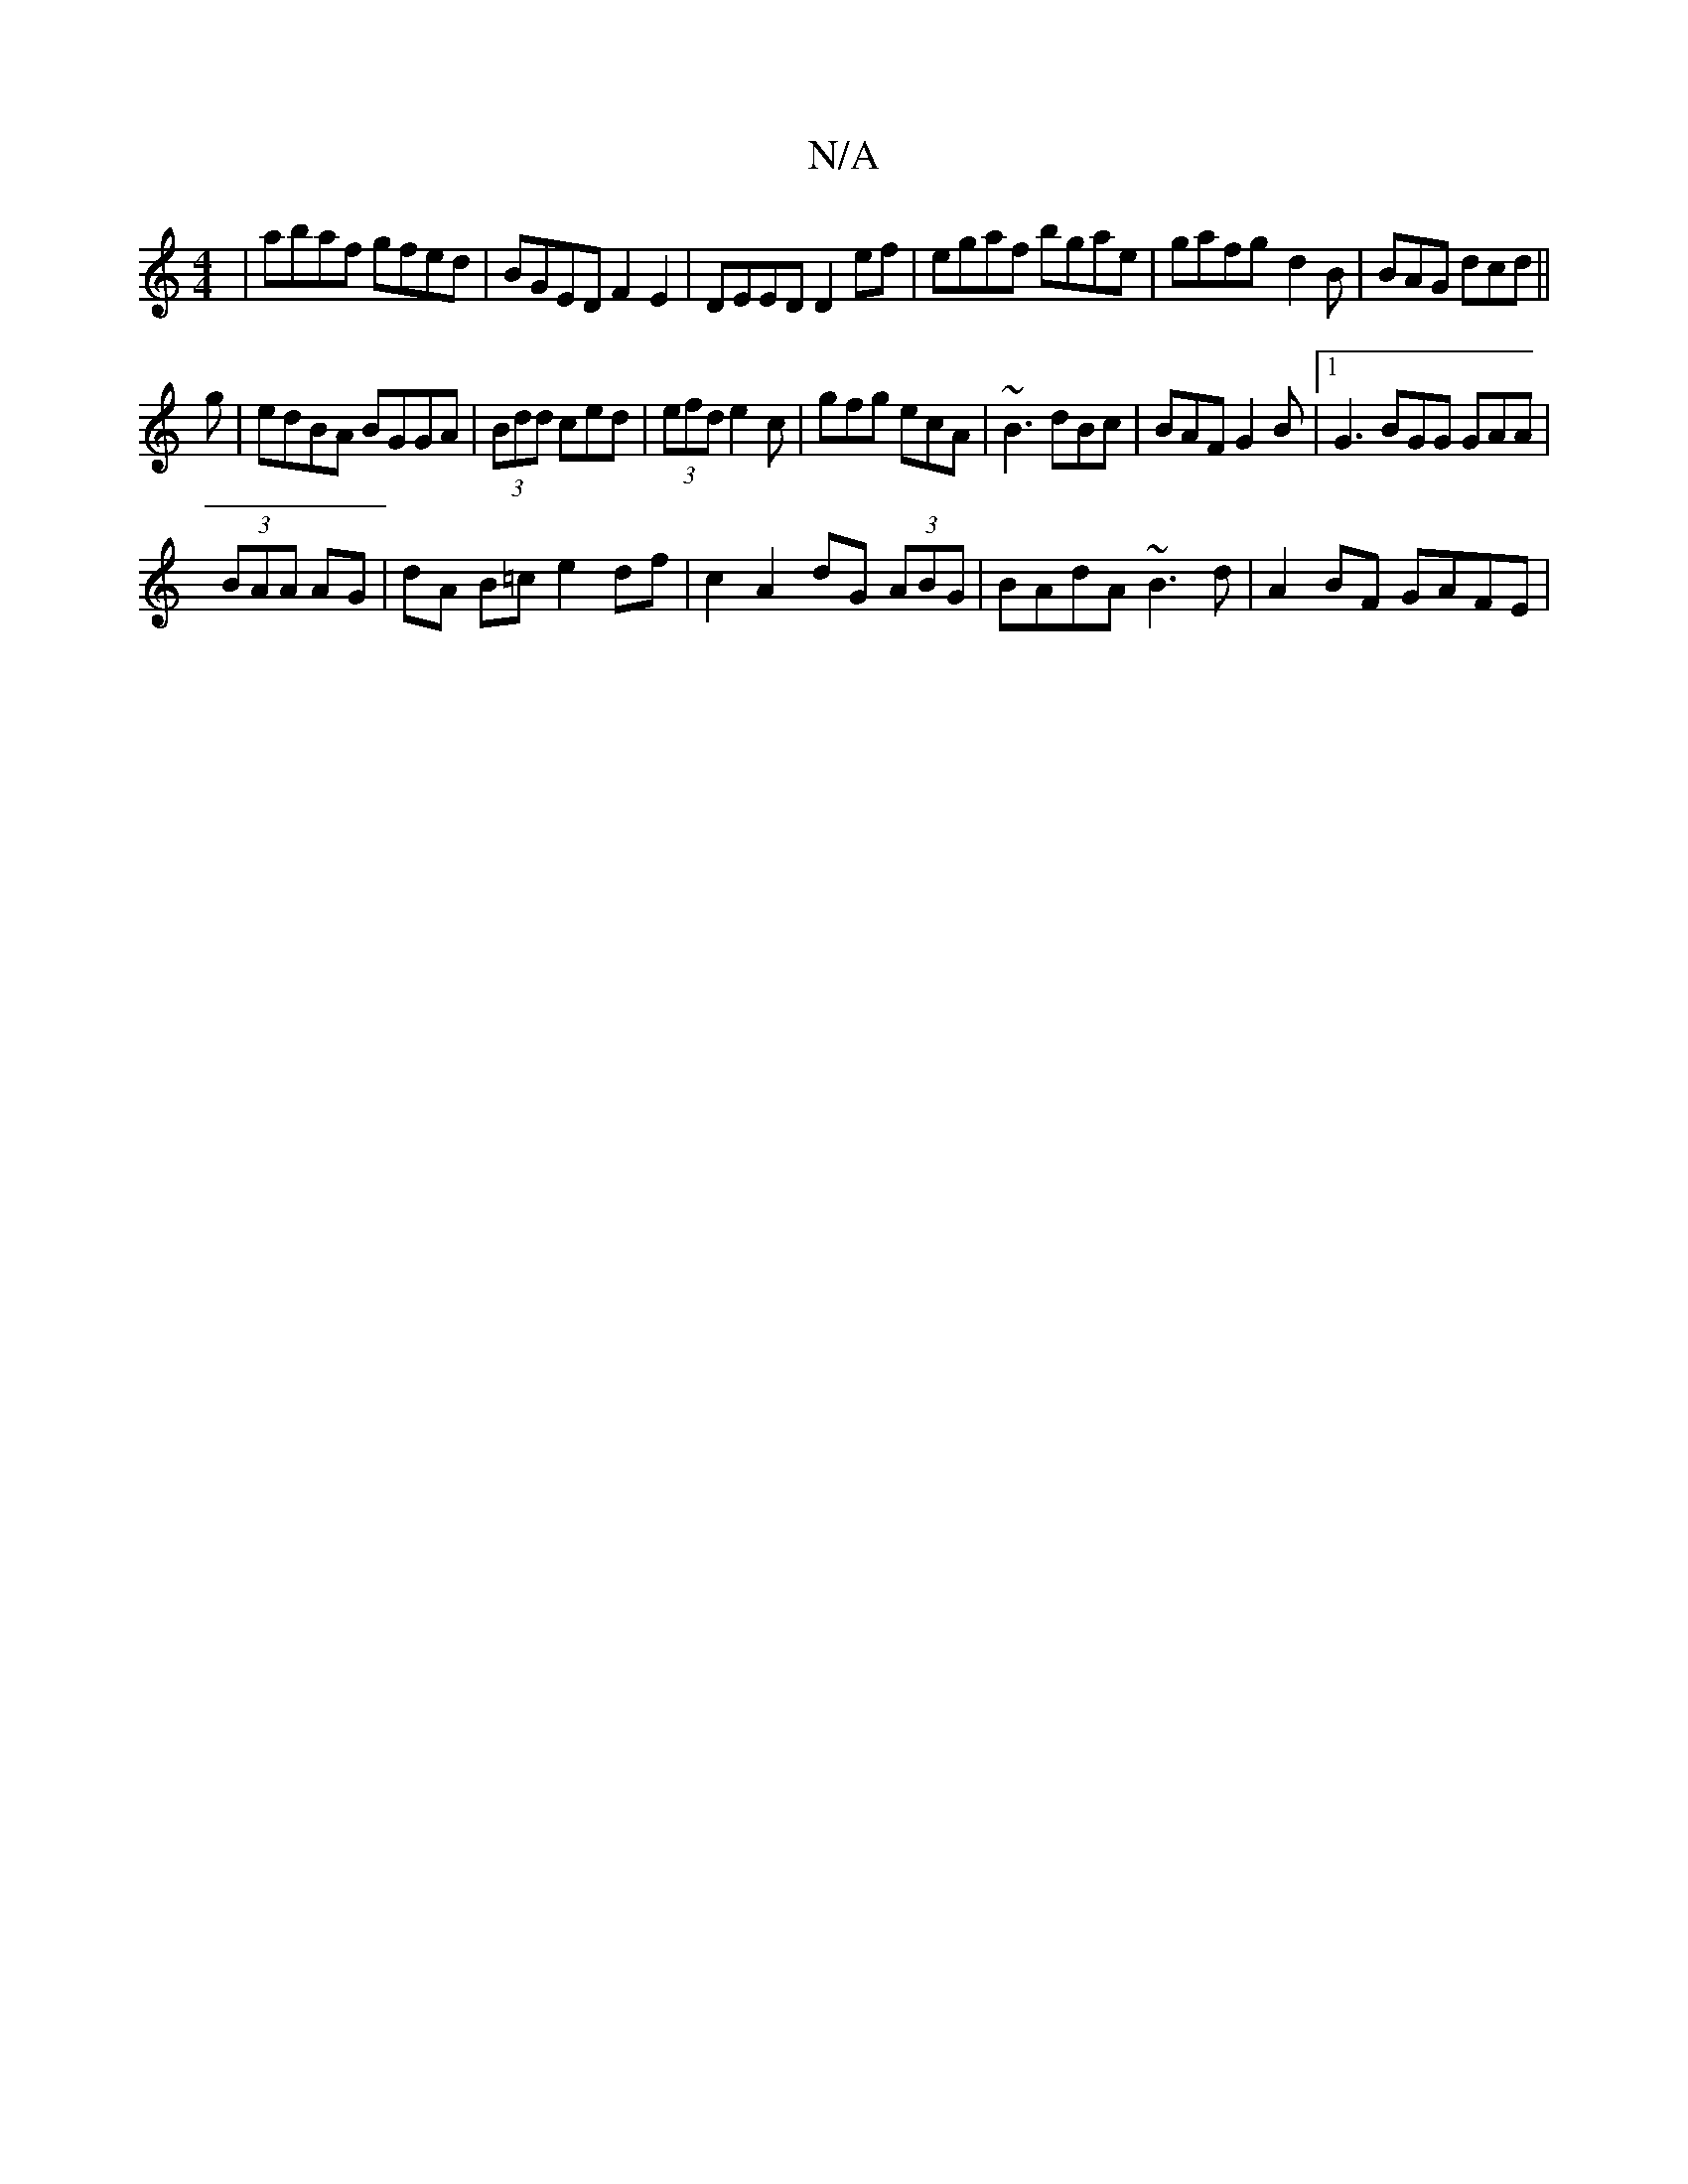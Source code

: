 X:1
T:N/A
M:4/4
R:N/A
K:Cmajor
|abaf gfed|BGED F2E2|DEED D2 ef|egaf bgae|gafg- d2B|BAG dcd||
g| edBA BGGA|(3Bdd ced|(3efd e2c | gfg ecA | ~B3 dBc|BAF G2B|1 G3 BGG GAA|
(3BAA AG | dA B=c e2df|c2 A2 dG (3ABG | BAdA ~B3d|A2 BF GAFE | 